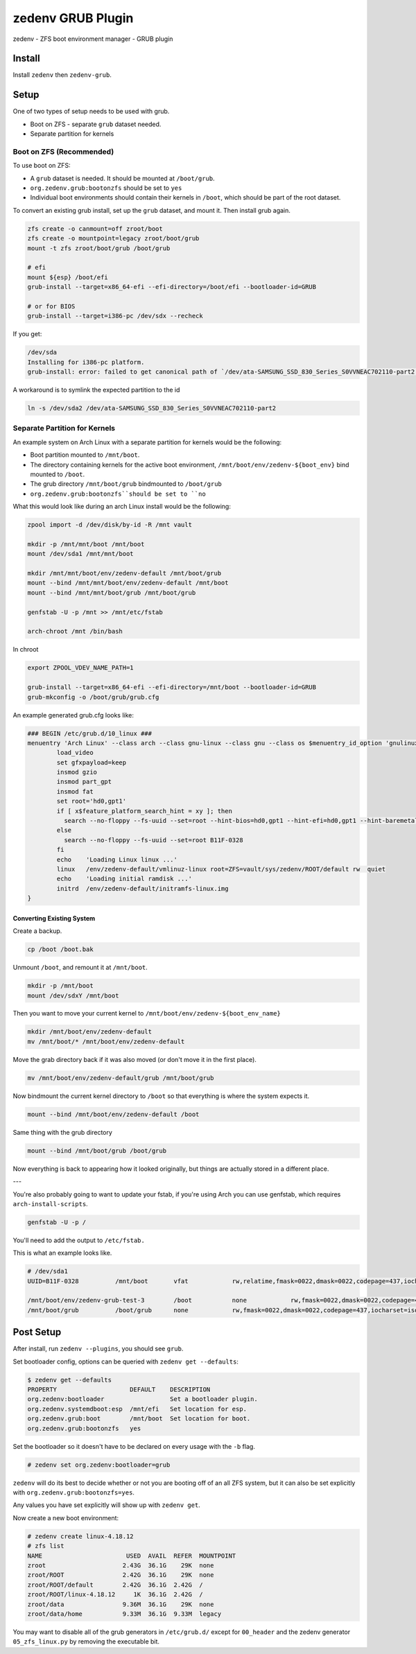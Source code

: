 ==================
zedenv GRUB Plugin
==================

zedenv - ZFS boot environment manager - GRUB plugin

Install
-------

Install ``zedenv`` then ``zedenv-grub``.

Setup
-----

One of two types of setup needs to be used with grub.

* Boot on ZFS - separate ``grub`` dataset needed.
* Separate partition for kernels

Boot on ZFS (Recommended)
#########################

To use boot on ZFS:

* A ``grub`` dataset is needed. It should be mounted at ``/boot/grub``.
* ``org.zedenv.grub:bootonzfs`` should be set to ``yes``
* Individual boot environments should contain their kernels in ``/boot``, which should be part of the root dataset.

To convert an existing grub install, set up the ``grub`` dataset, and mount it. Then install grub again. 

.. code-block:: shell

    zfs create -o canmount=off zroot/boot
    zfs create -o mountpoint=legacy zroot/boot/grub
    mount -t zfs zroot/boot/grub /boot/grub

    # efi
    mount ${esp} /boot/efi
    grub-install --target=x86_64-efi --efi-directory=/boot/efi --bootloader-id=GRUB

    # or for BIOS
    grub-install --target=i386-pc /dev/sdx --recheck

If you get:

.. code-block:: shell

    /dev/sda
    Installing for i386-pc platform.
    grub-install: error: failed to get canonical path of `/dev/ata-SAMSUNG_SSD_830_Series_S0VVNEAC702110-part2'.

A workaround is to symlink the expected partition to the id

.. code-block:: shell
    
    ln -s /dev/sda2 /dev/ata-SAMSUNG_SSD_830_Series_S0VVNEAC702110-part2

Separate Partition for Kernels
###############################

An example system on Arch Linux with a separate partition for kernels would be the following:

* Boot partition mounted to ``/mnt/boot``. 
* The directory containing kernels for the active boot environment, ``/mnt/boot/env/zedenv-${boot_env}`` bind mounted to ``/boot``. 
* The grub directory ``/mnt/boot/grub`` bindmounted to ``/boot/grub``
* ``org.zedenv.grub:bootonzfs``should be set to ``no``

What this would look like during an arch Linux install would be the following: 

.. code-block:: shell

    zpool import -d /dev/disk/by-id -R /mnt vault

    mkdir -p /mnt/mnt/boot /mnt/boot
    mount /dev/sda1 /mnt/mnt/boot

    mkdir /mnt/mnt/boot/env/zedenv-default /mnt/boot/grub
    mount --bind /mnt/mnt/boot/env/zedenv-default /mnt/boot
    mount --bind /mnt/mnt/boot/grub /mnt/boot/grub

    genfstab -U -p /mnt >> /mnt/etc/fstab

    arch-chroot /mnt /bin/bash

In chroot

.. code-block:: shell

    export ZPOOL_VDEV_NAME_PATH=1

    grub-install --target=x86_64-efi --efi-directory=/mnt/boot --bootloader-id=GRUB
    grub-mkconfig -o /boot/grub/grub.cfg

An example generated grub.cfg looks like:

.. code-block:: shell

    ### BEGIN /etc/grub.d/10_linux ###
    menuentry 'Arch Linux' --class arch --class gnu-linux --class gnu --class os $menuentry_id_option 'gnulinux-simple-a1b916c0819a1863' {
            load_video
            set gfxpayload=keep
            insmod gzio
            insmod part_gpt
            insmod fat
            set root='hd0,gpt1'
            if [ x$feature_platform_search_hint = xy ]; then
              search --no-floppy --fs-uuid --set=root --hint-bios=hd0,gpt1 --hint-efi=hd0,gpt1 --hint-baremetal=ahci0,gpt1  B11F-0328
            else
              search --no-floppy --fs-uuid --set=root B11F-0328
            fi
            echo    'Loading Linux linux ...'
            linux   /env/zedenv-default/vmlinuz-linux root=ZFS=vault/sys/zedenv/ROOT/default rw  quiet
            echo    'Loading initial ramdisk ...'
            initrd  /env/zedenv-default/initramfs-linux.img
    }

Converting Existing System
~~~~~~~~~~~~~~~~~~~~~~~~~~

Create a backup. 

.. code-block:: shell

    cp /boot /boot.bak

Unmount ``/boot``, and remount it at ``/mnt/boot``.

.. code-block:: shell

    mkdir -p /mnt/boot
    mount /dev/sdxY /mnt/boot

Then you want to move your current kernel to ``/mnt/boot/env/zedenv-${boot_env_name}``

.. code-block:: shell

    mkdir /mnt/boot/env/zedenv-default
    mv /mnt/boot/* /mnt/boot/env/zedenv-default 

Move the grab directory back if it was also moved (or don't move it in the first place).

.. code-block:: shell

    mv /mnt/boot/env/zedenv-default/grub /mnt/boot/grub

Now bindmount the current kernel directory to ``/boot`` so that everything is where the system expects it.

.. code-block:: shell

    mount --bind /mnt/boot/env/zedenv-default /boot

Same thing with the grub directory 

.. code-block:: shell

    mount --bind /mnt/boot/grub /boot/grub 

Now everything is back to appearing how it looked originally, but things are actually stored in a different place. 

--- 

You're also probably going to want to update your fstab, if you're using Arch you can use genfstab, which requires ``arch-install-scripts``. 

.. code-block:: shell

    genfstab -U -p / 

You'll need to add the output to ``/etc/fstab.`` 

This is what an example looks like.

.. code-block:: shell

    # /dev/sda1
    UUID=B11F-0328          /mnt/boot       vfat            rw,relatime,fmask=0022,dmask=0022,codepage=437,iocharset=iso8859-1,shortname=mixed,utf8,errors=remount-ro       0 2

    /mnt/boot/env/zedenv-grub-test-3        /boot           none            rw,fmask=0022,dmask=0022,codepage=437,iocharset=iso8859-1,shortname=mixed,utf8,errors=remount-ro,bind   0 0
    /mnt/boot/grub          /boot/grub      none            rw,fmask=0022,dmask=0022,codepage=437,iocharset=iso8859-1,shortname=mixed,utf8,errors=remount-ro,bind   0 0 


Post Setup
-------------

After install, run ``zedenv --plugins``, you should see ``grub``.

Set bootloader config, options can be queried with ``zedenv get --defaults``: 

.. code-block:: shell 

    $ zedenv get --defaults
    PROPERTY                    DEFAULT    DESCRIPTION              
    org.zedenv:bootloader                  Set a bootloader plugin. 
    org.zedenv.systemdboot:esp  /mnt/efi   Set location for esp.    
    org.zedenv.grub:boot        /mnt/boot  Set location for boot.   
    org.zedenv.grub:bootonzfs   yes

Set the bootloader so it doesn't have to be declared on every usage with the ``-b`` flag.

.. code-block:: shell 

    # zedenv set org.zedenv:bootloader=grub
    
``zedenv`` will do its best to decide whether or not you are booting off of an all ZFS system, but it can also be set explicitly with ``org.zedenv.grub:bootonzfs=yes``.

Any values you have set explicitly will show up with ``zedenv get``.

Now create a new boot environment:

.. code-block:: shell 

    # zedenv create linux-4.18.12
    # zfs list
    NAME                       USED  AVAIL  REFER  MOUNTPOINT
    zroot                     2.43G  36.1G    29K  none
    zroot/ROOT                2.42G  36.1G    29K  none
    zroot/ROOT/default        2.42G  36.1G  2.42G  /
    zroot/ROOT/linux-4.18.12     1K  36.1G  2.42G  /
    zroot/data                9.36M  36.1G    29K  none
    zroot/data/home           9.33M  36.1G  9.33M  legacy

You may want to disable all of the grub generators in ``/etc/grub.d/`` except for ``00_header`` and the zedenv generator ``05_zfs_linux.py`` by removing the executable bit.

